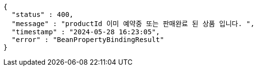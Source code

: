 [source,json,options="nowrap"]
----
{
  "status" : 400,
  "message" : "productId 이미 예약중 또는 판매완료 된 상품 입니다. ",
  "timestamp" : "2024-05-28 16:23:05",
  "error" : "BeanPropertyBindingResult"
}
----